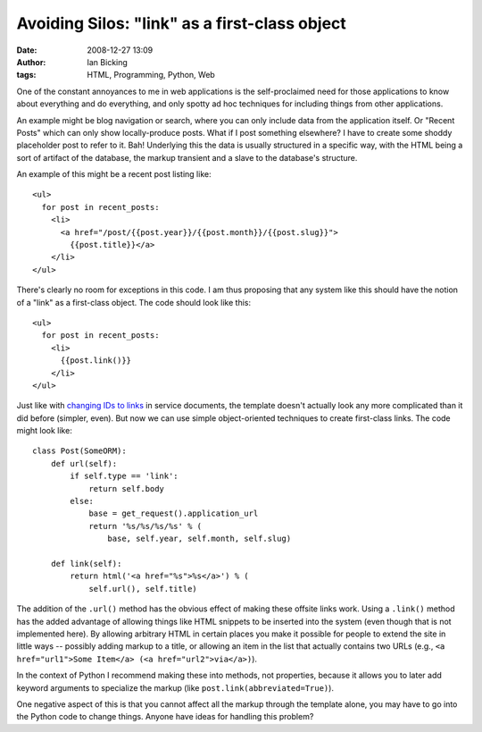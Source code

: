 Avoiding Silos: "link" as a first-class object
##############################################
:date: 2008-12-27 13:09
:author: Ian Bicking
:tags: HTML, Programming, Python, Web

One of the constant annoyances to me in web applications is the self-proclaimed need for those applications to know about everything and do everything, and only spotty ad hoc techniques for including things from other applications.

An example might be blog navigation or search, where you can only include data from the application itself.  Or "Recent Posts" which can only show locally-produce posts.  What if I post something elsewhere?  I have to create some shoddy placeholder post to refer to it.  Bah!  Underlying this the data is usually structured in a specific way, with the HTML being a sort of artifact of the database, the markup transient and a slave to the database's structure.

An example of this might be a recent post listing like::

  <ul>
    for post in recent_posts:
      <li>
        <a href="/post/{{post.year}}/{{post.month}}/{{post.slug}}">
          {{post.title}}</a>
      </li>
  </ul>

There's clearly no room for exceptions in this code.  I am thus proposing that any system like this should have the notion of a "link" as a first-class object.  The code should look like this::

  <ul>
    for post in recent_posts:
      <li>
        {{post.link()}}
      </li>
  </ul>

Just like with `changing IDs to links <https://ianbicking.org/2008/10/24/hypertext-driven-urls />`_ in service documents, the template doesn't actually look any more complicated than it did before (simpler, even).  But now we can use simple object-oriented techniques to create first-class links.  The code might look like::

  class Post(SomeORM):
      def url(self):
          if self.type == 'link':
              return self.body
          else:
              base = get_request().application_url
              return '%s/%s/%s/%s' % (
                  base, self.year, self.month, self.slug)

      def link(self):
          return html('<a href="%s">%s</a>') % (
              self.url(), self.title)

The addition of the ``.url()`` method has the obvious effect of making these offsite links work.  Using a ``.link()`` method has the added advantage of allowing things like HTML snippets to be inserted into the system (even though that is not implemented here).  By allowing arbitrary HTML in certain places you make it possible for people to extend the site in little ways -- possibly adding markup to a title, or allowing an item in the list that actually contains two URLs (e.g., ``<a href="url1">Some Item</a> (<a href="url2">via</a>)``).

In the context of Python I recommend making these into methods, not properties, because it allows you to later add keyword arguments to specialize the markup (like ``post.link(abbreviated=True)``).

One negative aspect of this is that you cannot affect all the markup through the template alone, you may have to go into the Python code to change things.  Anyone have ideas for handling this problem?
